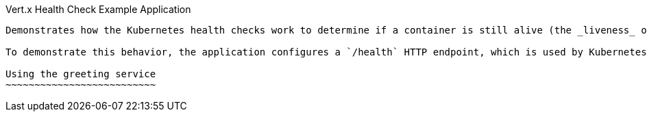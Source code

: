 Vert.x Health Check Example Application
---------------------------

Demonstrates how the Kubernetes health checks work to determine if a container is still alive (the _liveness_ of the container) and ready to serve the traffic for the HTTP endpoints of the application (the _readiness_ of the container).

To demonstrate this behavior, the application configures a `/health` HTTP endpoint, which is used by Kubernetes to issue HTTP requests. If the container is still alive--which means the Health HTTP endpoint is able to reply--the management platform will receive HTTP code 200 as a response, and no further action is taken. After you click the `Stop Service` button, the HTTP endpoint stops returning a response, and the platform then restarts the pod with the unresponsive container. While the pod is down, the example application user interface polls the service periodically until the pod is restarted. In the meantime, do *not* refresh the page because it will not be served until the pod finishes restarting.

Using the greeting service
~~~~~~~~~~~~~~~~~~~~~~~~~~
